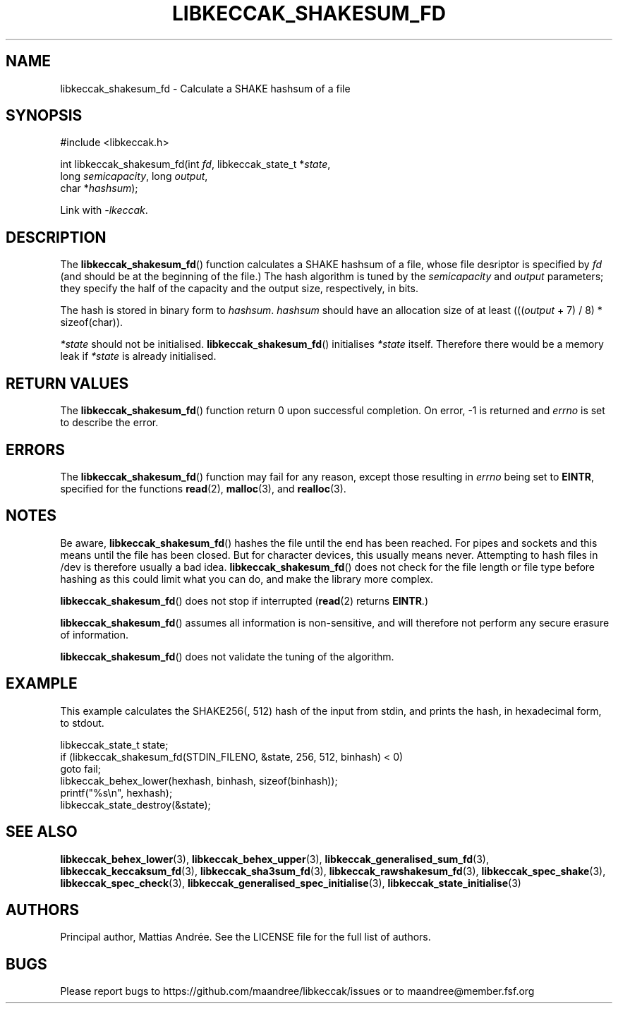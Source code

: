 .TH LIBKECCAK_SHAKESUM_FD 3 LIBKECCAK-%VERSION%
.SH NAME
libkeccak_shakesum_fd - Calculate a SHAKE hashsum of a file
.SH SYNOPSIS
.LP
.nf
#include <libkeccak.h>
.P
int libkeccak_shakesum_fd(int \fIfd\fP, libkeccak_state_t *\fIstate\fP,
                          long \fIsemicapacity\fP, long \fIoutput\fP,
                          char *\fIhashsum\fP);
.fi
.P
Link with \fI-lkeccak\fP.
.SH DESCRIPTION
The
.BR libkeccak_shakesum_fd ()
function calculates a SHAKE hashsum of a file, whose file desriptor is
specified by \fIfd\fP (and should be at the beginning of the file.)
The hash algorithm is tuned by the \fIsemicapacity\fP and \fIoutput\fP
parameters; they specify the half of the capacity and the output size,
respectively, in bits.
.PP
The hash is stored in binary form to \fIhashsum\fP. \fIhashsum\fP
should have an allocation size of at least
(((\fIoutput\fP + 7) / 8) * sizeof(char)).
.PP
\fI*state\fP should not be initialised.
.BR libkeccak_shakesum_fd ()
initialises \fI*state\fP itself. Therefore there would be a
memory leak if \fI*state\fP is already initialised.
.SH RETURN VALUES
The
.BR libkeccak_shakesum_fd ()
function return 0 upon successful completion.
On error, -1 is returned and \fIerrno\fP is set to describe
the error.
.SH ERRORS
The
.BR libkeccak_shakesum_fd ()
function may fail for any reason, except those resulting
in \fIerrno\fP being set to \fBEINTR\fP, specified for the
functions
.BR read (2),
.BR malloc (3),
and
.BR realloc (3).
.SH NOTES
Be aware,
.BR libkeccak_shakesum_fd ()
hashes the file until the end has been reached. For pipes
and sockets and this means until the file has been closed.
But for character devices, this usually means never.
Attempting to hash files in /dev is therefore usually a
bad idea.
.BR libkeccak_shakesum_fd ()
does not check for the file length or file type before
hashing as this could limit what you can do, and make
the library more complex.
.PP
.BR libkeccak_shakesum_fd ()
does not stop if interrupted (\fBread\fP(2) returns
\fBEINTR\fP.)
.PP
.BR libkeccak_shakesum_fd ()
assumes all information is non-sensitive, and will
therefore not perform any secure erasure of information.
.PP
.BR libkeccak_shakesum_fd ()
does not validate the tuning of the algorithm.
.SH EXAMPLE
This example calculates the SHAKE256(, 512) hash of the input
from stdin, and prints the hash, in hexadecimal form, to stdout.
.LP
.nf
libkeccak_state_t state;
if (libkeccak_shakesum_fd(STDIN_FILENO, &state, 256, 512, binhash) < 0)
    goto fail;
libkeccak_behex_lower(hexhash, binhash, sizeof(binhash));
printf("%s\\n", hexhash);
libkeccak_state_destroy(&state);
.fi
.SH SEE ALSO
.BR libkeccak_behex_lower (3),
.BR libkeccak_behex_upper (3),
.BR libkeccak_generalised_sum_fd (3),
.BR libkeccak_keccaksum_fd (3),
.BR libkeccak_sha3sum_fd (3),
.BR libkeccak_rawshakesum_fd (3),
.BR libkeccak_spec_shake (3),
.BR libkeccak_spec_check (3),
.BR libkeccak_generalised_spec_initialise (3),
.BR libkeccak_state_initialise (3)
.SH AUTHORS
Principal author, Mattias Andrée.  See the LICENSE file for the full
list of authors.
.SH BUGS
Please report bugs to https://github.com/maandree/libkeccak/issues or to
maandree@member.fsf.org
